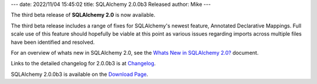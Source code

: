 ---
date: 2022/11/04 15:45:02
title: SQLAlchemy 2.0.0b3 Released
author: Mike
---

The third beta release of **SQLAlchemy 2.0** is now available.

The third beta release includes a range of fixes for SQLAlchemy's newest
feature, Annotated Declarative Mappings.    Full scale use of this feature
should hopefully be viable at this point as various issues regarding
imports across multiple files have been identified and resolved.

For an overview of whats new in SQLAlchemy 2.0, see the
`Whats New in SQLAlchemy 2.0? <https://docs.sqlalchemy.org/en/20/changelog/whatsnew_20.html>`_
document.

Links to the detailed changelog for 2.0.0b3 is at `Changelog </changelog/CHANGES_2_0_0b3>`_.

SQLAlchemy 2.0.0b3 is available on the `Download Page </download.html>`_.


